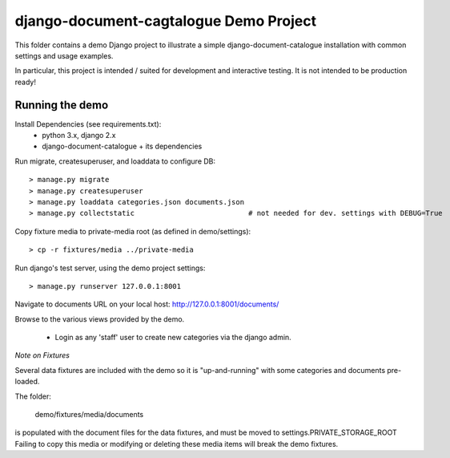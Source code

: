 django-document-cagtalogue Demo Project
=======================================

This folder contains a demo Django project to
illustrate a simple django-document-catalogue installation
with common settings and usage examples.

In particular, this project is intended / suited for development and interactive testing.
It is not intended to be production ready!


Running the demo
----------------

Install Dependencies (see requirements.txt):
    - python 3.x, django 2.x
    - django-document-catalogue + its dependencies

Run migrate, createsuperuser, and loaddata to configure DB::

    > manage.py migrate
    > manage.py createsuperuser
    > manage.py loaddata categories.json documents.json
    > manage.py collectstatic                           # not needed for dev. settings with DEBUG=True

Copy fixture media to private-media root (as defined in demo/settings)::

    > cp -r fixtures/media ../private-media

Run django's test server, using the demo project settings::

    > manage.py runserver 127.0.0.1:8001

Navigate to documents URL on your local host: http://127.0.0.1:8001/documents/

Browse to the various views provided by the demo.

 - Login as any 'staff' user to create new categories via the django admin.

*Note on Fixtures*

Several data fixtures are included with the demo so it is "up-and-running"
with some categories and documents pre-loaded.

The folder:

    demo/fixtures/media/documents

is populated with the document files for the data fixtures, and must be moved to settings.PRIVATE_STORAGE_ROOT
Failing to copy this media or modifying or deleting these media items will break the demo fixtures.

